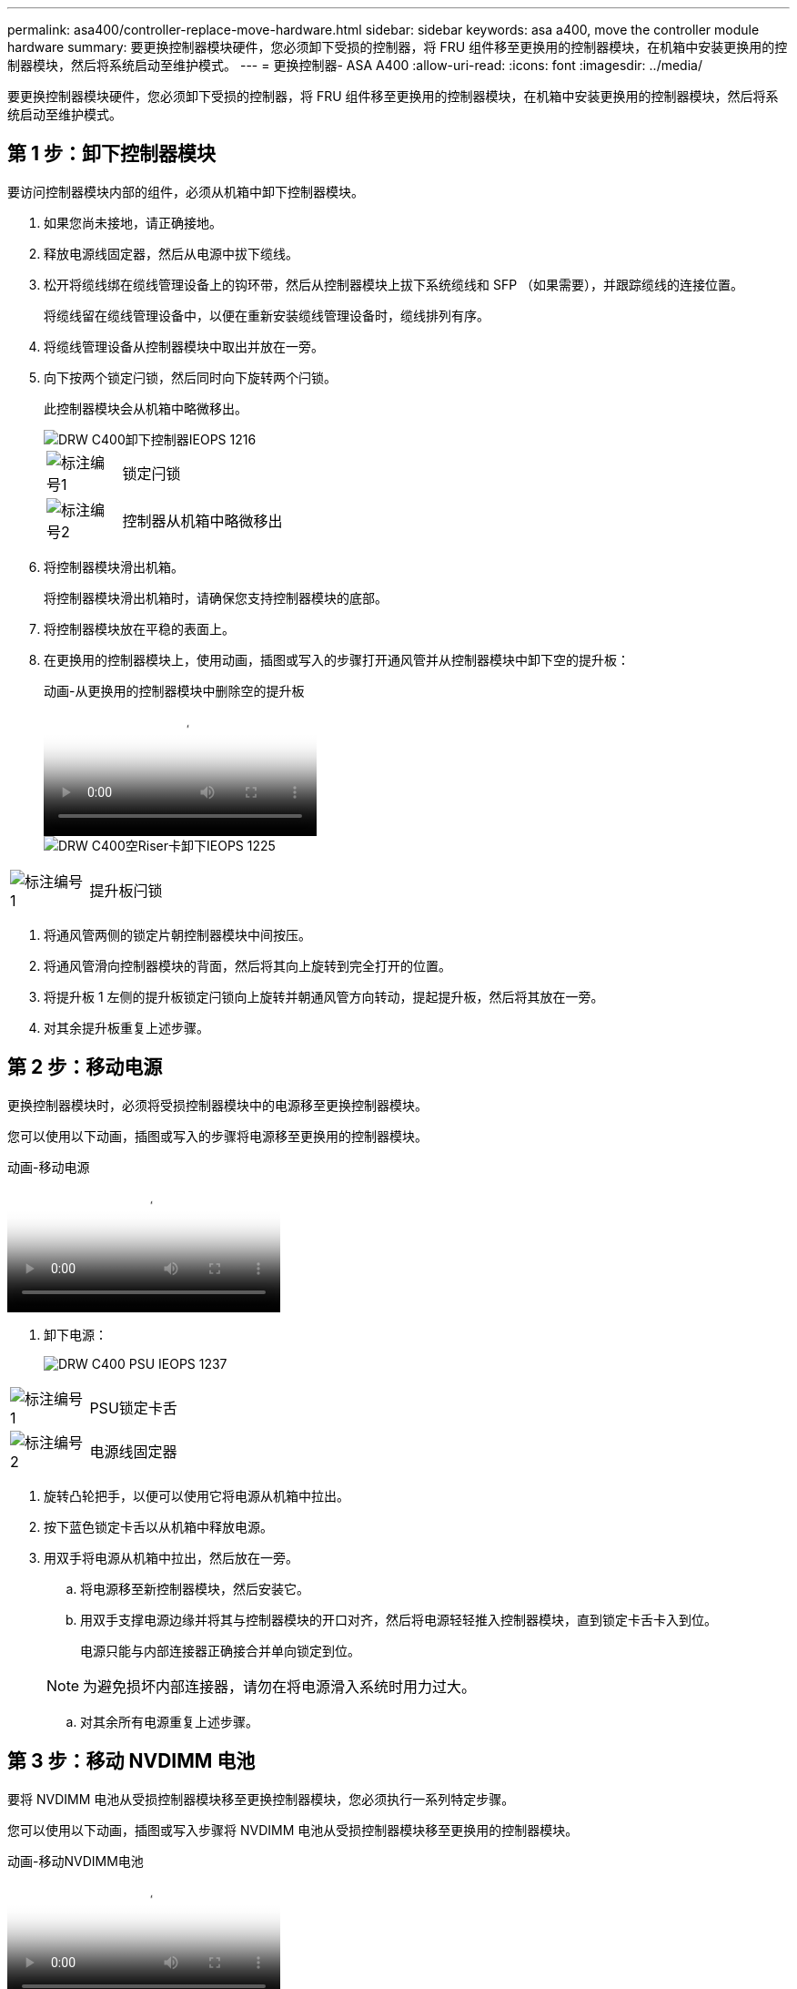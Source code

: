---
permalink: asa400/controller-replace-move-hardware.html 
sidebar: sidebar 
keywords: asa a400, move the controller module hardware 
summary: 要更换控制器模块硬件，您必须卸下受损的控制器，将 FRU 组件移至更换用的控制器模块，在机箱中安装更换用的控制器模块，然后将系统启动至维护模式。 
---
= 更换控制器- ASA A400
:allow-uri-read: 
:icons: font
:imagesdir: ../media/


[role="lead"]
要更换控制器模块硬件，您必须卸下受损的控制器，将 FRU 组件移至更换用的控制器模块，在机箱中安装更换用的控制器模块，然后将系统启动至维护模式。



== 第 1 步：卸下控制器模块

要访问控制器模块内部的组件，必须从机箱中卸下控制器模块。

. 如果您尚未接地，请正确接地。
. 释放电源线固定器，然后从电源中拔下缆线。
. 松开将缆线绑在缆线管理设备上的钩环带，然后从控制器模块上拔下系统缆线和 SFP （如果需要），并跟踪缆线的连接位置。
+
将缆线留在缆线管理设备中，以便在重新安装缆线管理设备时，缆线排列有序。

. 将缆线管理设备从控制器模块中取出并放在一旁。
. 向下按两个锁定闩锁，然后同时向下旋转两个闩锁。
+
此控制器模块会从机箱中略微移出。

+
image::../media/drw_c400_remove_controller_IEOPS-1216.svg[DRW C400卸下控制器IEOPS 1216]

+
[cols="10,90"]
|===


 a| 
image:../media/legend_icon_01.png["标注编号1"]
 a| 
锁定闩锁



 a| 
image:../media/legend_icon_02.png["标注编号2"]
 a| 
控制器从机箱中略微移出

|===
. 将控制器模块滑出机箱。
+
将控制器模块滑出机箱时，请确保您支持控制器模块的底部。

. 将控制器模块放在平稳的表面上。
. 在更换用的控制器模块上，使用动画，插图或写入的步骤打开通风管并从控制器模块中卸下空的提升板：
+
.动画-从更换用的控制器模块中删除空的提升板
video::018a1c3c-0a26-4f48-bd60-b0300184c147[panopto]
+
image::../media/drw_c400_empty_riser_remove_IEOPS-1225.svg[DRW C400空Riser卡卸下IEOPS 1225]



[cols="10,90"]
|===


 a| 
image:../media/legend_icon_01.png["标注编号1"]
 a| 
提升板闩锁

|===
. 将通风管两侧的锁定片朝控制器模块中间按压。
. 将通风管滑向控制器模块的背面，然后将其向上旋转到完全打开的位置。
. 将提升板 1 左侧的提升板锁定闩锁向上旋转并朝通风管方向转动，提起提升板，然后将其放在一旁。
. 对其余提升板重复上述步骤。




== 第 2 步：移动电源

更换控制器模块时，必须将受损控制器模块中的电源移至更换控制器模块。

您可以使用以下动画，插图或写入的步骤将电源移至更换用的控制器模块。

.动画-移动电源
video::6cac8f5f-dc11-4b1d-9b18-b03001858fda[panopto]
. 卸下电源：
+
image::../media/drw_c400_psu_IEOPS-1237.svg[DRW C400 PSU IEOPS 1237]



[cols="10,90"]
|===


 a| 
image:../media/legend_icon_01.png["标注编号1"]
 a| 
PSU锁定卡舌



 a| 
image:../media/legend_icon_02.png["标注编号2"]
 a| 
电源线固定器

|===
. 旋转凸轮把手，以便可以使用它将电源从机箱中拉出。
. 按下蓝色锁定卡舌以从机箱中释放电源。
. 用双手将电源从机箱中拉出，然后放在一旁。
+
.. 将电源移至新控制器模块，然后安装它。
.. 用双手支撑电源边缘并将其与控制器模块的开口对齐，然后将电源轻轻推入控制器模块，直到锁定卡舌卡入到位。
+
电源只能与内部连接器正确接合并单向锁定到位。

+

NOTE: 为避免损坏内部连接器，请勿在将电源滑入系统时用力过大。

.. 对其余所有电源重复上述步骤。






== 第 3 步：移动 NVDIMM 电池

要将 NVDIMM 电池从受损控制器模块移至更换控制器模块，您必须执行一系列特定步骤。

您可以使用以下动画，插图或写入步骤将 NVDIMM 电池从受损控制器模块移至更换用的控制器模块。

.动画-移动NVDIMM电池
video::d38ef37e-aa0e-46ff-9283-b03001864e0c[panopto]
image::../media/drw_c400_nvdimm_batt_IEOPS-1227.svg[DRW C400 NVDIMM电源IEOPS 1227]

[cols="10,90"]
|===


 a| 
image:../media/legend_icon_01.png["标注编号1"]
 a| 
NVDIMM 电池插头



 a| 
image:../media/legend_icon_02.png["标注编号2"]
 a| 
NVDIMM电池锁定卡舌



 a| 
image:../media/legend_icon_03.png["标注编号3"]
 a| 
NVDIMM 电池

|===
. 打开通风管：
+
.. 将通风管两侧的锁定片朝控制器模块中间按压。
.. 将通风管滑向控制器模块的背面，然后将其向上旋转到完全打开的位置。


. 在控制器模块中找到 NVDIMM 电池。
. 找到电池插头，然后挤压电池插头正面的夹子，将插头从插槽中释放，然后从插槽中拔下电池缆线。
. 抓住电池并按下标记为推送的蓝色锁定卡舌，然后将电池从电池架和控制器模块中提出。
. 将电池移至更换用的控制器模块。
. 将电池模块与电池的开口对齐，然后将电池轻轻推入插槽，直至其锁定到位。
+

NOTE: 除非系统指示，否则请勿将电池缆线重新插入主板。





== 第 4 步：移动启动介质

您必须找到启动介质，然后按照说明将其从受损的控制器模块中取出并将其插入替代控制器模块。

您可以使用以下动画，插图或写入步骤将启动介质从受损控制器模块移至更换控制器模块。

.动画—移动启动介质
video::01d3d868-4c8a-4385-b264-b0300186fc58[panopto]
image::../media/drw_c400_replace_boot_media_IEOPS-1217.svg[DRW C400更换启动介质IEOPS第12.7节]

[cols="10,90"]
|===


 a| 
image:../media/legend_icon_01.png["标注编号1"]
 a| 
启动介质锁定卡舌



 a| 
image:../media/legend_icon_02.png["标注编号2"]
 a| 
启动介质

|===
. 从控制器模块中找到并取出启动介质：
+
.. 按启动介质末端的蓝色按钮，直到启动介质上的边缘清除蓝色按钮。
.. 将启动介质向上旋转，然后将启动介质从插槽中轻轻拉出。


. 将启动介质移至新控制器模块，将启动介质的边缘与插槽外壳对齐，然后将其轻轻推入插槽。
. 检查启动介质，确保其完全固定在插槽中。
+
如有必要，请取出启动介质并将其重新插入插槽。

. 将启动介质锁定到位：
+
.. 将启动介质向下旋转到主板。
.. 按下蓝色锁定按钮，使其处于打开位置。
.. 用蓝色按钮将手指放在启动介质的末端，用力向下推启动介质的一端以啮合蓝色锁定按钮。






== 第 5 步：移动 PCIe 提升板和夹层卡

在控制器更换过程中，您必须将 PCIe 提升板和夹层卡从受损控制器模块移至更换控制器模块。

您可以使用以下动画，插图或写入步骤将 PCIe 提升板和夹层卡从受损控制器模块移至更换用的控制器模块。

移动 PCIe 提升板 1 和 2 （左侧和中间提升板）：

.动画—移动PCI提升板1和2
video::a38898c3-61a2-47bd-9011-b0300183540d[panopto]
移动夹层卡和提升板 3 （右侧提升板）：

.动画-移动夹层卡和提升板3
video::54c98658-29a3-423b-ae01-b030018091f5[panopto]
image::../media/drw_c400_replace_PCIe_cards_IEOPS-1235.svg[DRW C400更换PCIe卡IEOPS 1235]

[cols="10,90"]
|===


 a| 
image:../media/legend_icon_01.png["标注编号1"]
 a| 
提升板锁定闩锁



 a| 
image:../media/legend_icon_02.png["标注编号2"]
 a| 
PCI卡锁定闩锁



 a| 
image:../media/legend_icon_03.png["标注编号3"]
 a| 
PCI锁定板



 a| 
image:../media/legend_icon_04.png["标注编号4"]
 a| 
PCI卡

|===
. 将受损控制器模块中的一个和两个 PCIe 提升板移至替代控制器模块：
+
.. 卸下 PCIe 卡中可能存在的所有 SFP 或 QSFP 模块。
.. 将提升板左侧的提升板锁定闩锁向上旋转并朝通风管方向转动。
+
此竖板会从控制器模块中略微升高。

.. 提起此提升板，然后将其移至更换用的控制器模块。
.. 将提升板与提升板插槽侧面的插脚对齐，将提升板向下放在插脚上，将提升板垂直推入主板上的插槽中，然后向下旋转闩锁，使其与提升板上的金属板保持一致。
.. 对提升板 2 重复此步骤。


. 卸下提升板 3 ，卸下夹层卡，然后将这两个安装到更换用的控制器模块中：
+
.. 卸下 PCIe 卡中可能存在的所有 SFP 或 QSFP 模块。
.. 将提升板左侧的提升板锁定闩锁向上旋转并朝通风管方向转动。
+
此竖板会从控制器模块中略微升高。

.. 抬起竖板，然后将其放在平稳的平面上。
.. 松开夹层卡上的翼形螺钉，然后将卡直接从插槽中轻轻提起，然后将其移至更换用的控制器模块。
.. 将夹层安装到更换用的控制器中，并使用翼形螺钉将其固定。
.. 在更换用的控制器模块中安装第三个提升板。






== 第 6 步：移动 DIMM

您需要找到 DIMM ，然后将其从受损的控制器模块移至替代控制器模块。

您必须准备好新的控制器模块，以便可以将 DIMM 直接从受损的控制器模块移至更换用的控制器模块中的相应插槽。

您可以使用以下动画，插图或写入的步骤将 DIMM 从受损的控制器模块移至更换用的控制器模块。

.动画-移动DIMM
video::c5c77fd1-b566-467f-a1cd-b0300187de35[panopto]
image::../media/drw_A400_Replace-NVDIMM-DIMM_IEOPS-1009.svg[DRW A400更换NVDIMM DIMM IEOPS 1009]

[cols="10,90"]
|===


 a| 
image:../media/legend_icon_01.png["标注编号1"]
 a| 
DIMM锁定卡舌



 a| 
image:../media/legend_icon_02.png["标注编号2"]
 a| 
DIMM



 a| 
image:../media/legend_icon_03.png["标注编号3"]
 a| 
DIMM插槽

|===
. 找到控制器模块上的 DIMM 。
. 记下插槽中 DIMM 的方向，以便可以按正确的方向将 DIMM 插入更换用的控制器模块中。
. 验证 NVDIMM 电池是否未插入新控制器模块。
. 将受损控制器模块中的 DIMM 移至替代控制器模块：
+

NOTE: 确保将每个 DIMM 安装到受损控制器模块中其占用的同一插槽中。

+
.. 缓慢推动 DIMM 两侧的 DIMM 弹出卡舌，将 DIMM 从插槽中弹出，然后将 DIMM 滑出插槽。
+

NOTE: 小心握住 DIMM 的边缘，以避免对 DIMM 电路板上的组件施加压力。

.. 在更换用的控制器模块上找到相应的 DIMM 插槽。
.. 确保 DIMM 插槽上的 DIMM 弹出卡舌处于打开位置，然后将 DIMM 垂直插入插槽。
+
DIMM 紧紧固定在插槽中，但应易于插入。如果没有，请将 DIMM 与插槽重新对齐并重新插入。

.. 目视检查 DIMM ，确认其均匀对齐并完全插入插槽。
.. 对其余 DIMM 重复这些子步骤。


. 将 NVDIMM 电池插入主板。
+
确保插头锁定在控制器模块上。





== 第 7 步：安装控制器模块

将所有组件从受损控制器模块移至更换控制器模块后，您必须将更换控制器模块安装到机箱中，然后将其启动至维护模式。

. 如果尚未关闭此通风管，请关闭此通风管。
. 将控制器模块的末端与机箱中的开口对齐，然后将控制器模块轻轻推入系统的一半。
+

NOTE: 请勿将控制器模块完全插入机箱中，除非系统指示您这样做。

+
image::../media/drw_c400_install_controller_IEOPS-1226.svg[DRW C400安装控制器IEOPS 1226]

+
[cols="10,90"]
|===


 a| 
image:../media/legend_icon_01.png["标注编号1"]
 a| 
将控制器滑入机箱



 a| 
image:../media/legend_icon_02.png["标注编号2"]
 a| 
锁定闩锁

|===
. 仅为管理和控制台端口布线，以便您可以访问系统以执行以下各节中的任务。
+

NOTE: 您将在此操作步骤中稍后将其余缆线连接到控制器模块。

. 完成控制器模块的安装：
+
.. 将电源线插入电源，重新安装电源线锁定环，然后将电源连接到电源。
.. 使用锁定闩锁将控制器模块牢牢推入机箱，直到锁定闩锁开始上升。
+

NOTE: 将控制器模块滑入机箱时，请勿用力过大，以免损坏连接器。

.. 将锁定闩锁向上旋转，使其倾斜以清除锁定销，将控制器模块完全推入机箱中，然后将锁定闩锁降至锁定位置。
+
控制器模块一旦完全固定在机箱中，就会开始启动。准备中断启动过程。

.. 如果尚未重新安装缆线管理设备，请重新安装该设备。
.. 按 `Ctrl-C` 中断正常启动过程并启动到 LOADER 。
+

NOTE: 如果系统停留在启动菜单处，请选择启动到 LOADER 选项。

.. 在 LOADER 提示符处，输入 `bye` 以重新初始化 PCIe 卡和其他组件。
.. 按 `Ctrl-C` 中断启动过程并启动到加载程序提示符。
+
如果系统停留在启动菜单处，请选择启动到 LOADER 选项。




